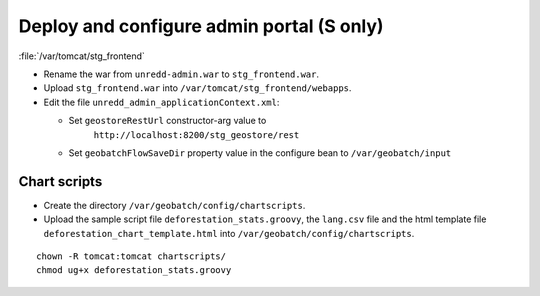 .. module:: unredd.install.admin

Deploy and configure admin portal (S only)
==========================================

:file:`/var/tomcat/stg_frontend`

* Rename the war from ``unredd-admin.war`` to ``stg_frontend.war``.
* Upload ``stg_frontend.war`` into ``/var/tomcat/stg_frontend/webapps``.
* Edit the file ``unredd_admin_applicationContext.xml``:

  * Set ``geostoreRestUrl`` constructor-arg value to
     ``http://localhost:8200/stg_geostore/rest``
  * Set ``geobatchFlowSaveDir`` property value in the configure bean to
    ``/var/geobatch/input``

Chart scripts
-------------

* Create the directory ``/var/geobatch/config/chartscripts``.
* Upload the sample script file ``deforestation_stats.groovy``, the
  ``lang.csv`` file and the html template file
  ``deforestation_chart_template.html`` into
  ``/var/geobatch/config/chartscripts``.

::

  chown -R tomcat:tomcat chartscripts/
  chmod ug+x deforestation_stats.groovy
